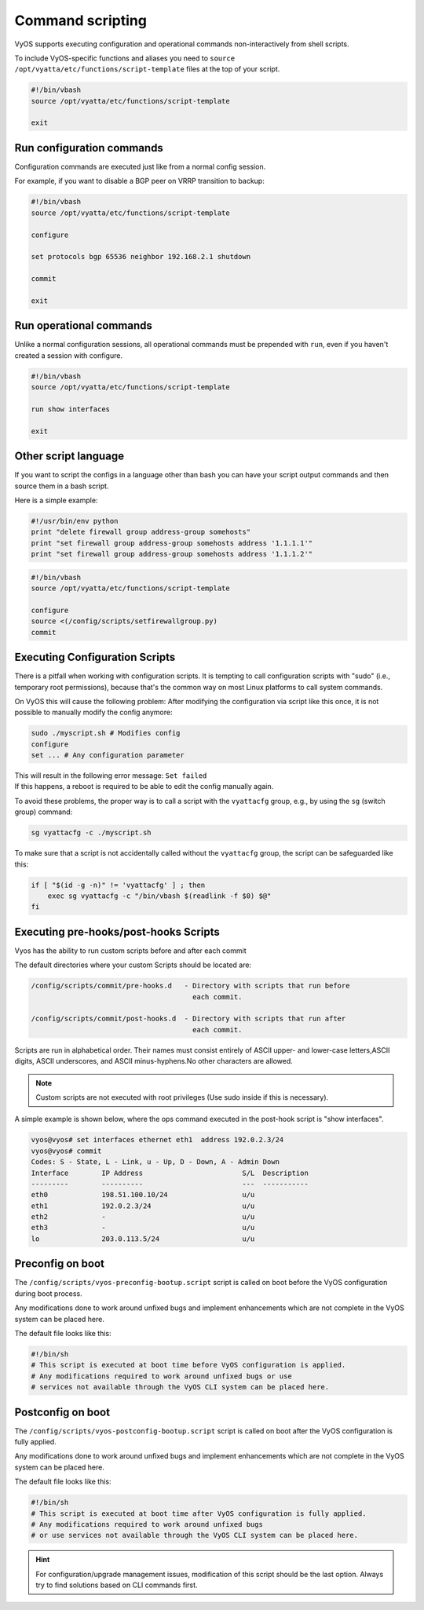 .. _commandscripting:


Command scripting
=================

VyOS supports executing configuration and operational commands non-interactively from shell scripts.

To include VyOS-specific functions and aliases you need to ``source /opt/vyatta/etc/functions/script-template`` files at the top of your script.

.. code-block:: none

  #!/bin/vbash
  source /opt/vyatta/etc/functions/script-template

  exit

Run configuration commands
--------------------------

Configuration commands are executed just like from a normal config session.

For example, if you want to disable a BGP peer on VRRP transition to backup:

.. code-block:: none

  #!/bin/vbash
  source /opt/vyatta/etc/functions/script-template

  configure

  set protocols bgp 65536 neighbor 192.168.2.1 shutdown

  commit

  exit


Run operational commands
------------------------

Unlike a normal configuration sessions, all operational commands must be prepended with ``run``, even if you haven't created a session with configure.

.. code-block:: none

  #!/bin/vbash
  source /opt/vyatta/etc/functions/script-template

  run show interfaces

  exit

Other script language
---------------------

If you want to script the configs in a language other than bash you can have your script output commands and then source them in a bash script.

Here is a simple example:

.. code-block:: python

  #!/usr/bin/env python
  print "delete firewall group address-group somehosts"
  print "set firewall group address-group somehosts address '1.1.1.1'"
  print "set firewall group address-group somehosts address '1.1.1.2'"


.. code-block:: none

  #!/bin/vbash
  source /opt/vyatta/etc/functions/script-template
  
  configure 
  source <(/config/scripts/setfirewallgroup.py)
  commit


Executing Configuration Scripts
-------------------------------

There is a pitfall when working with configuration scripts. It is tempting to call configuration scripts with "sudo" (i.e., temporary root permissions), because that's the common way on most Linux platforms to call system commands.

On VyOS this will cause the following problem: After modifying the configuration via script like this once, it is not possible to manually modify the config anymore:

.. code-block:: none

  sudo ./myscript.sh # Modifies config
  configure
  set ... # Any configuration parameter

| This will result in the following error message: ``Set failed``
| If this happens, a reboot is required to be able to edit the config manually again.

To avoid these problems, the proper way is to call a script with the ``vyattacfg`` group, e.g., by using the ``sg`` (switch group) command:

.. code-block:: none

  sg vyattacfg -c ./myscript.sh


To make sure that a script is not accidentally called without the ``vyattacfg`` group, the script can be safeguarded like this:

.. code-block:: none

  if [ "$(id -g -n)" != 'vyattacfg' ] ; then
      exec sg vyattacfg -c "/bin/vbash $(readlink -f $0) $@"
  fi


Executing pre-hooks/post-hooks Scripts
--------------------------------------

Vyos has the ability to run custom  scripts before and after each commit

The default directories where your custom Scripts should be located are:

.. code-block:: none

  /config/scripts/commit/pre-hooks.d   - Directory with scripts that run before 
                                         each commit.

  /config/scripts/commit/post-hooks.d  - Directory with scripts that run after
                                         each commit.

Scripts are run in alphabetical order. Their names must consist entirely of 
ASCII upper- and lower-case letters,ASCII digits, ASCII underscores, and 
ASCII minus-hyphens.No other characters are allowed.

.. note:: Custom scripts are not executed with root privileges (Use sudo inside if this is necessary).

A simple example is shown below, where the ops command executed in 
the post-hook script is "show interfaces".

.. code-block:: none

  vyos@vyos# set interfaces ethernet eth1  address 192.0.2.3/24
  vyos@vyos# commit
  Codes: S - State, L - Link, u - Up, D - Down, A - Admin Down
  Interface        IP Address                        S/L  Description
  ---------        ----------                        ---  -----------
  eth0             198.51.100.10/24                  u/u
  eth1             192.0.2.3/24                      u/u
  eth2             -                                 u/u
  eth3             -                                 u/u
  lo               203.0.113.5/24                    u/u
                  
Preconfig on boot
-----------------

The ``/config/scripts/vyos-preconfig-bootup.script`` script is called on boot
before the VyOS configuration during boot process.

Any modifications done to work around unfixed bugs and implement enhancements
which are not complete in the VyOS system can be placed here.

The default file looks like this:

.. code-block:: none

  #!/bin/sh
  # This script is executed at boot time before VyOS configuration is applied. 
  # Any modifications required to work around unfixed bugs or use
  # services not available through the VyOS CLI system can be placed here.


Postconfig on boot
------------------

The ``/config/scripts/vyos-postconfig-bootup.script`` script is called on boot after the VyOS configuration is fully applied.

Any modifications done to work around unfixed bugs and implement enhancements which are not complete in the VyOS system can be placed here.

The default file looks like this:

.. code-block:: none

  #!/bin/sh
  # This script is executed at boot time after VyOS configuration is fully applied.
  # Any modifications required to work around unfixed bugs
  # or use services not available through the VyOS CLI system can be placed here.

.. hint::
  For configuration/upgrade management issues, modification of this script should be the last option. Always try to find solutions based on CLI commands first.
